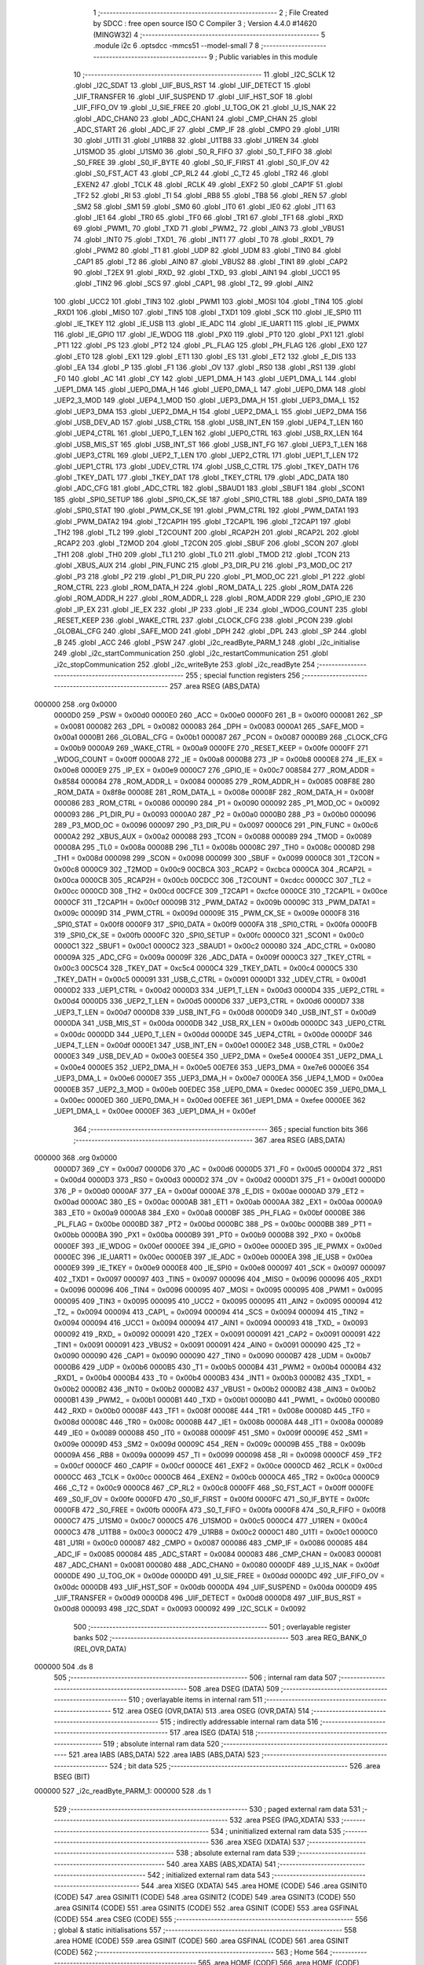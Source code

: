                                       1 ;--------------------------------------------------------
                                      2 ; File Created by SDCC : free open source ISO C Compiler 
                                      3 ; Version 4.4.0 #14620 (MINGW32)
                                      4 ;--------------------------------------------------------
                                      5 	.module i2c
                                      6 	.optsdcc -mmcs51 --model-small
                                      7 	
                                      8 ;--------------------------------------------------------
                                      9 ; Public variables in this module
                                     10 ;--------------------------------------------------------
                                     11 	.globl _I2C_SCLK
                                     12 	.globl _I2C_SDAT
                                     13 	.globl _UIF_BUS_RST
                                     14 	.globl _UIF_DETECT
                                     15 	.globl _UIF_TRANSFER
                                     16 	.globl _UIF_SUSPEND
                                     17 	.globl _UIF_HST_SOF
                                     18 	.globl _UIF_FIFO_OV
                                     19 	.globl _U_SIE_FREE
                                     20 	.globl _U_TOG_OK
                                     21 	.globl _U_IS_NAK
                                     22 	.globl _ADC_CHAN0
                                     23 	.globl _ADC_CHAN1
                                     24 	.globl _CMP_CHAN
                                     25 	.globl _ADC_START
                                     26 	.globl _ADC_IF
                                     27 	.globl _CMP_IF
                                     28 	.globl _CMPO
                                     29 	.globl _U1RI
                                     30 	.globl _U1TI
                                     31 	.globl _U1RB8
                                     32 	.globl _U1TB8
                                     33 	.globl _U1REN
                                     34 	.globl _U1SMOD
                                     35 	.globl _U1SM0
                                     36 	.globl _S0_R_FIFO
                                     37 	.globl _S0_T_FIFO
                                     38 	.globl _S0_FREE
                                     39 	.globl _S0_IF_BYTE
                                     40 	.globl _S0_IF_FIRST
                                     41 	.globl _S0_IF_OV
                                     42 	.globl _S0_FST_ACT
                                     43 	.globl _CP_RL2
                                     44 	.globl _C_T2
                                     45 	.globl _TR2
                                     46 	.globl _EXEN2
                                     47 	.globl _TCLK
                                     48 	.globl _RCLK
                                     49 	.globl _EXF2
                                     50 	.globl _CAP1F
                                     51 	.globl _TF2
                                     52 	.globl _RI
                                     53 	.globl _TI
                                     54 	.globl _RB8
                                     55 	.globl _TB8
                                     56 	.globl _REN
                                     57 	.globl _SM2
                                     58 	.globl _SM1
                                     59 	.globl _SM0
                                     60 	.globl _IT0
                                     61 	.globl _IE0
                                     62 	.globl _IT1
                                     63 	.globl _IE1
                                     64 	.globl _TR0
                                     65 	.globl _TF0
                                     66 	.globl _TR1
                                     67 	.globl _TF1
                                     68 	.globl _RXD
                                     69 	.globl _PWM1_
                                     70 	.globl _TXD
                                     71 	.globl _PWM2_
                                     72 	.globl _AIN3
                                     73 	.globl _VBUS1
                                     74 	.globl _INT0
                                     75 	.globl _TXD1_
                                     76 	.globl _INT1
                                     77 	.globl _T0
                                     78 	.globl _RXD1_
                                     79 	.globl _PWM2
                                     80 	.globl _T1
                                     81 	.globl _UDP
                                     82 	.globl _UDM
                                     83 	.globl _TIN0
                                     84 	.globl _CAP1
                                     85 	.globl _T2
                                     86 	.globl _AIN0
                                     87 	.globl _VBUS2
                                     88 	.globl _TIN1
                                     89 	.globl _CAP2
                                     90 	.globl _T2EX
                                     91 	.globl _RXD_
                                     92 	.globl _TXD_
                                     93 	.globl _AIN1
                                     94 	.globl _UCC1
                                     95 	.globl _TIN2
                                     96 	.globl _SCS
                                     97 	.globl _CAP1_
                                     98 	.globl _T2_
                                     99 	.globl _AIN2
                                    100 	.globl _UCC2
                                    101 	.globl _TIN3
                                    102 	.globl _PWM1
                                    103 	.globl _MOSI
                                    104 	.globl _TIN4
                                    105 	.globl _RXD1
                                    106 	.globl _MISO
                                    107 	.globl _TIN5
                                    108 	.globl _TXD1
                                    109 	.globl _SCK
                                    110 	.globl _IE_SPI0
                                    111 	.globl _IE_TKEY
                                    112 	.globl _IE_USB
                                    113 	.globl _IE_ADC
                                    114 	.globl _IE_UART1
                                    115 	.globl _IE_PWMX
                                    116 	.globl _IE_GPIO
                                    117 	.globl _IE_WDOG
                                    118 	.globl _PX0
                                    119 	.globl _PT0
                                    120 	.globl _PX1
                                    121 	.globl _PT1
                                    122 	.globl _PS
                                    123 	.globl _PT2
                                    124 	.globl _PL_FLAG
                                    125 	.globl _PH_FLAG
                                    126 	.globl _EX0
                                    127 	.globl _ET0
                                    128 	.globl _EX1
                                    129 	.globl _ET1
                                    130 	.globl _ES
                                    131 	.globl _ET2
                                    132 	.globl _E_DIS
                                    133 	.globl _EA
                                    134 	.globl _P
                                    135 	.globl _F1
                                    136 	.globl _OV
                                    137 	.globl _RS0
                                    138 	.globl _RS1
                                    139 	.globl _F0
                                    140 	.globl _AC
                                    141 	.globl _CY
                                    142 	.globl _UEP1_DMA_H
                                    143 	.globl _UEP1_DMA_L
                                    144 	.globl _UEP1_DMA
                                    145 	.globl _UEP0_DMA_H
                                    146 	.globl _UEP0_DMA_L
                                    147 	.globl _UEP0_DMA
                                    148 	.globl _UEP2_3_MOD
                                    149 	.globl _UEP4_1_MOD
                                    150 	.globl _UEP3_DMA_H
                                    151 	.globl _UEP3_DMA_L
                                    152 	.globl _UEP3_DMA
                                    153 	.globl _UEP2_DMA_H
                                    154 	.globl _UEP2_DMA_L
                                    155 	.globl _UEP2_DMA
                                    156 	.globl _USB_DEV_AD
                                    157 	.globl _USB_CTRL
                                    158 	.globl _USB_INT_EN
                                    159 	.globl _UEP4_T_LEN
                                    160 	.globl _UEP4_CTRL
                                    161 	.globl _UEP0_T_LEN
                                    162 	.globl _UEP0_CTRL
                                    163 	.globl _USB_RX_LEN
                                    164 	.globl _USB_MIS_ST
                                    165 	.globl _USB_INT_ST
                                    166 	.globl _USB_INT_FG
                                    167 	.globl _UEP3_T_LEN
                                    168 	.globl _UEP3_CTRL
                                    169 	.globl _UEP2_T_LEN
                                    170 	.globl _UEP2_CTRL
                                    171 	.globl _UEP1_T_LEN
                                    172 	.globl _UEP1_CTRL
                                    173 	.globl _UDEV_CTRL
                                    174 	.globl _USB_C_CTRL
                                    175 	.globl _TKEY_DATH
                                    176 	.globl _TKEY_DATL
                                    177 	.globl _TKEY_DAT
                                    178 	.globl _TKEY_CTRL
                                    179 	.globl _ADC_DATA
                                    180 	.globl _ADC_CFG
                                    181 	.globl _ADC_CTRL
                                    182 	.globl _SBAUD1
                                    183 	.globl _SBUF1
                                    184 	.globl _SCON1
                                    185 	.globl _SPI0_SETUP
                                    186 	.globl _SPI0_CK_SE
                                    187 	.globl _SPI0_CTRL
                                    188 	.globl _SPI0_DATA
                                    189 	.globl _SPI0_STAT
                                    190 	.globl _PWM_CK_SE
                                    191 	.globl _PWM_CTRL
                                    192 	.globl _PWM_DATA1
                                    193 	.globl _PWM_DATA2
                                    194 	.globl _T2CAP1H
                                    195 	.globl _T2CAP1L
                                    196 	.globl _T2CAP1
                                    197 	.globl _TH2
                                    198 	.globl _TL2
                                    199 	.globl _T2COUNT
                                    200 	.globl _RCAP2H
                                    201 	.globl _RCAP2L
                                    202 	.globl _RCAP2
                                    203 	.globl _T2MOD
                                    204 	.globl _T2CON
                                    205 	.globl _SBUF
                                    206 	.globl _SCON
                                    207 	.globl _TH1
                                    208 	.globl _TH0
                                    209 	.globl _TL1
                                    210 	.globl _TL0
                                    211 	.globl _TMOD
                                    212 	.globl _TCON
                                    213 	.globl _XBUS_AUX
                                    214 	.globl _PIN_FUNC
                                    215 	.globl _P3_DIR_PU
                                    216 	.globl _P3_MOD_OC
                                    217 	.globl _P3
                                    218 	.globl _P2
                                    219 	.globl _P1_DIR_PU
                                    220 	.globl _P1_MOD_OC
                                    221 	.globl _P1
                                    222 	.globl _ROM_CTRL
                                    223 	.globl _ROM_DATA_H
                                    224 	.globl _ROM_DATA_L
                                    225 	.globl _ROM_DATA
                                    226 	.globl _ROM_ADDR_H
                                    227 	.globl _ROM_ADDR_L
                                    228 	.globl _ROM_ADDR
                                    229 	.globl _GPIO_IE
                                    230 	.globl _IP_EX
                                    231 	.globl _IE_EX
                                    232 	.globl _IP
                                    233 	.globl _IE
                                    234 	.globl _WDOG_COUNT
                                    235 	.globl _RESET_KEEP
                                    236 	.globl _WAKE_CTRL
                                    237 	.globl _CLOCK_CFG
                                    238 	.globl _PCON
                                    239 	.globl _GLOBAL_CFG
                                    240 	.globl _SAFE_MOD
                                    241 	.globl _DPH
                                    242 	.globl _DPL
                                    243 	.globl _SP
                                    244 	.globl _B
                                    245 	.globl _ACC
                                    246 	.globl _PSW
                                    247 	.globl _i2c_readByte_PARM_1
                                    248 	.globl _i2c_initialise
                                    249 	.globl _i2c_startCommunication
                                    250 	.globl _i2c_restartCommunication
                                    251 	.globl _i2c_stopCommunication
                                    252 	.globl _i2c_writeByte
                                    253 	.globl _i2c_readByte
                                    254 ;--------------------------------------------------------
                                    255 ; special function registers
                                    256 ;--------------------------------------------------------
                                    257 	.area RSEG    (ABS,DATA)
      000000                        258 	.org 0x0000
                           0000D0   259 _PSW	=	0x00d0
                           0000E0   260 _ACC	=	0x00e0
                           0000F0   261 _B	=	0x00f0
                           000081   262 _SP	=	0x0081
                           000082   263 _DPL	=	0x0082
                           000083   264 _DPH	=	0x0083
                           0000A1   265 _SAFE_MOD	=	0x00a1
                           0000B1   266 _GLOBAL_CFG	=	0x00b1
                           000087   267 _PCON	=	0x0087
                           0000B9   268 _CLOCK_CFG	=	0x00b9
                           0000A9   269 _WAKE_CTRL	=	0x00a9
                           0000FE   270 _RESET_KEEP	=	0x00fe
                           0000FF   271 _WDOG_COUNT	=	0x00ff
                           0000A8   272 _IE	=	0x00a8
                           0000B8   273 _IP	=	0x00b8
                           0000E8   274 _IE_EX	=	0x00e8
                           0000E9   275 _IP_EX	=	0x00e9
                           0000C7   276 _GPIO_IE	=	0x00c7
                           008584   277 _ROM_ADDR	=	0x8584
                           000084   278 _ROM_ADDR_L	=	0x0084
                           000085   279 _ROM_ADDR_H	=	0x0085
                           008F8E   280 _ROM_DATA	=	0x8f8e
                           00008E   281 _ROM_DATA_L	=	0x008e
                           00008F   282 _ROM_DATA_H	=	0x008f
                           000086   283 _ROM_CTRL	=	0x0086
                           000090   284 _P1	=	0x0090
                           000092   285 _P1_MOD_OC	=	0x0092
                           000093   286 _P1_DIR_PU	=	0x0093
                           0000A0   287 _P2	=	0x00a0
                           0000B0   288 _P3	=	0x00b0
                           000096   289 _P3_MOD_OC	=	0x0096
                           000097   290 _P3_DIR_PU	=	0x0097
                           0000C6   291 _PIN_FUNC	=	0x00c6
                           0000A2   292 _XBUS_AUX	=	0x00a2
                           000088   293 _TCON	=	0x0088
                           000089   294 _TMOD	=	0x0089
                           00008A   295 _TL0	=	0x008a
                           00008B   296 _TL1	=	0x008b
                           00008C   297 _TH0	=	0x008c
                           00008D   298 _TH1	=	0x008d
                           000098   299 _SCON	=	0x0098
                           000099   300 _SBUF	=	0x0099
                           0000C8   301 _T2CON	=	0x00c8
                           0000C9   302 _T2MOD	=	0x00c9
                           00CBCA   303 _RCAP2	=	0xcbca
                           0000CA   304 _RCAP2L	=	0x00ca
                           0000CB   305 _RCAP2H	=	0x00cb
                           00CDCC   306 _T2COUNT	=	0xcdcc
                           0000CC   307 _TL2	=	0x00cc
                           0000CD   308 _TH2	=	0x00cd
                           00CFCE   309 _T2CAP1	=	0xcfce
                           0000CE   310 _T2CAP1L	=	0x00ce
                           0000CF   311 _T2CAP1H	=	0x00cf
                           00009B   312 _PWM_DATA2	=	0x009b
                           00009C   313 _PWM_DATA1	=	0x009c
                           00009D   314 _PWM_CTRL	=	0x009d
                           00009E   315 _PWM_CK_SE	=	0x009e
                           0000F8   316 _SPI0_STAT	=	0x00f8
                           0000F9   317 _SPI0_DATA	=	0x00f9
                           0000FA   318 _SPI0_CTRL	=	0x00fa
                           0000FB   319 _SPI0_CK_SE	=	0x00fb
                           0000FC   320 _SPI0_SETUP	=	0x00fc
                           0000C0   321 _SCON1	=	0x00c0
                           0000C1   322 _SBUF1	=	0x00c1
                           0000C2   323 _SBAUD1	=	0x00c2
                           000080   324 _ADC_CTRL	=	0x0080
                           00009A   325 _ADC_CFG	=	0x009a
                           00009F   326 _ADC_DATA	=	0x009f
                           0000C3   327 _TKEY_CTRL	=	0x00c3
                           00C5C4   328 _TKEY_DAT	=	0xc5c4
                           0000C4   329 _TKEY_DATL	=	0x00c4
                           0000C5   330 _TKEY_DATH	=	0x00c5
                           000091   331 _USB_C_CTRL	=	0x0091
                           0000D1   332 _UDEV_CTRL	=	0x00d1
                           0000D2   333 _UEP1_CTRL	=	0x00d2
                           0000D3   334 _UEP1_T_LEN	=	0x00d3
                           0000D4   335 _UEP2_CTRL	=	0x00d4
                           0000D5   336 _UEP2_T_LEN	=	0x00d5
                           0000D6   337 _UEP3_CTRL	=	0x00d6
                           0000D7   338 _UEP3_T_LEN	=	0x00d7
                           0000D8   339 _USB_INT_FG	=	0x00d8
                           0000D9   340 _USB_INT_ST	=	0x00d9
                           0000DA   341 _USB_MIS_ST	=	0x00da
                           0000DB   342 _USB_RX_LEN	=	0x00db
                           0000DC   343 _UEP0_CTRL	=	0x00dc
                           0000DD   344 _UEP0_T_LEN	=	0x00dd
                           0000DE   345 _UEP4_CTRL	=	0x00de
                           0000DF   346 _UEP4_T_LEN	=	0x00df
                           0000E1   347 _USB_INT_EN	=	0x00e1
                           0000E2   348 _USB_CTRL	=	0x00e2
                           0000E3   349 _USB_DEV_AD	=	0x00e3
                           00E5E4   350 _UEP2_DMA	=	0xe5e4
                           0000E4   351 _UEP2_DMA_L	=	0x00e4
                           0000E5   352 _UEP2_DMA_H	=	0x00e5
                           00E7E6   353 _UEP3_DMA	=	0xe7e6
                           0000E6   354 _UEP3_DMA_L	=	0x00e6
                           0000E7   355 _UEP3_DMA_H	=	0x00e7
                           0000EA   356 _UEP4_1_MOD	=	0x00ea
                           0000EB   357 _UEP2_3_MOD	=	0x00eb
                           00EDEC   358 _UEP0_DMA	=	0xedec
                           0000EC   359 _UEP0_DMA_L	=	0x00ec
                           0000ED   360 _UEP0_DMA_H	=	0x00ed
                           00EFEE   361 _UEP1_DMA	=	0xefee
                           0000EE   362 _UEP1_DMA_L	=	0x00ee
                           0000EF   363 _UEP1_DMA_H	=	0x00ef
                                    364 ;--------------------------------------------------------
                                    365 ; special function bits
                                    366 ;--------------------------------------------------------
                                    367 	.area RSEG    (ABS,DATA)
      000000                        368 	.org 0x0000
                           0000D7   369 _CY	=	0x00d7
                           0000D6   370 _AC	=	0x00d6
                           0000D5   371 _F0	=	0x00d5
                           0000D4   372 _RS1	=	0x00d4
                           0000D3   373 _RS0	=	0x00d3
                           0000D2   374 _OV	=	0x00d2
                           0000D1   375 _F1	=	0x00d1
                           0000D0   376 _P	=	0x00d0
                           0000AF   377 _EA	=	0x00af
                           0000AE   378 _E_DIS	=	0x00ae
                           0000AD   379 _ET2	=	0x00ad
                           0000AC   380 _ES	=	0x00ac
                           0000AB   381 _ET1	=	0x00ab
                           0000AA   382 _EX1	=	0x00aa
                           0000A9   383 _ET0	=	0x00a9
                           0000A8   384 _EX0	=	0x00a8
                           0000BF   385 _PH_FLAG	=	0x00bf
                           0000BE   386 _PL_FLAG	=	0x00be
                           0000BD   387 _PT2	=	0x00bd
                           0000BC   388 _PS	=	0x00bc
                           0000BB   389 _PT1	=	0x00bb
                           0000BA   390 _PX1	=	0x00ba
                           0000B9   391 _PT0	=	0x00b9
                           0000B8   392 _PX0	=	0x00b8
                           0000EF   393 _IE_WDOG	=	0x00ef
                           0000EE   394 _IE_GPIO	=	0x00ee
                           0000ED   395 _IE_PWMX	=	0x00ed
                           0000EC   396 _IE_UART1	=	0x00ec
                           0000EB   397 _IE_ADC	=	0x00eb
                           0000EA   398 _IE_USB	=	0x00ea
                           0000E9   399 _IE_TKEY	=	0x00e9
                           0000E8   400 _IE_SPI0	=	0x00e8
                           000097   401 _SCK	=	0x0097
                           000097   402 _TXD1	=	0x0097
                           000097   403 _TIN5	=	0x0097
                           000096   404 _MISO	=	0x0096
                           000096   405 _RXD1	=	0x0096
                           000096   406 _TIN4	=	0x0096
                           000095   407 _MOSI	=	0x0095
                           000095   408 _PWM1	=	0x0095
                           000095   409 _TIN3	=	0x0095
                           000095   410 _UCC2	=	0x0095
                           000095   411 _AIN2	=	0x0095
                           000094   412 _T2_	=	0x0094
                           000094   413 _CAP1_	=	0x0094
                           000094   414 _SCS	=	0x0094
                           000094   415 _TIN2	=	0x0094
                           000094   416 _UCC1	=	0x0094
                           000094   417 _AIN1	=	0x0094
                           000093   418 _TXD_	=	0x0093
                           000092   419 _RXD_	=	0x0092
                           000091   420 _T2EX	=	0x0091
                           000091   421 _CAP2	=	0x0091
                           000091   422 _TIN1	=	0x0091
                           000091   423 _VBUS2	=	0x0091
                           000091   424 _AIN0	=	0x0091
                           000090   425 _T2	=	0x0090
                           000090   426 _CAP1	=	0x0090
                           000090   427 _TIN0	=	0x0090
                           0000B7   428 _UDM	=	0x00b7
                           0000B6   429 _UDP	=	0x00b6
                           0000B5   430 _T1	=	0x00b5
                           0000B4   431 _PWM2	=	0x00b4
                           0000B4   432 _RXD1_	=	0x00b4
                           0000B4   433 _T0	=	0x00b4
                           0000B3   434 _INT1	=	0x00b3
                           0000B2   435 _TXD1_	=	0x00b2
                           0000B2   436 _INT0	=	0x00b2
                           0000B2   437 _VBUS1	=	0x00b2
                           0000B2   438 _AIN3	=	0x00b2
                           0000B1   439 _PWM2_	=	0x00b1
                           0000B1   440 _TXD	=	0x00b1
                           0000B0   441 _PWM1_	=	0x00b0
                           0000B0   442 _RXD	=	0x00b0
                           00008F   443 _TF1	=	0x008f
                           00008E   444 _TR1	=	0x008e
                           00008D   445 _TF0	=	0x008d
                           00008C   446 _TR0	=	0x008c
                           00008B   447 _IE1	=	0x008b
                           00008A   448 _IT1	=	0x008a
                           000089   449 _IE0	=	0x0089
                           000088   450 _IT0	=	0x0088
                           00009F   451 _SM0	=	0x009f
                           00009E   452 _SM1	=	0x009e
                           00009D   453 _SM2	=	0x009d
                           00009C   454 _REN	=	0x009c
                           00009B   455 _TB8	=	0x009b
                           00009A   456 _RB8	=	0x009a
                           000099   457 _TI	=	0x0099
                           000098   458 _RI	=	0x0098
                           0000CF   459 _TF2	=	0x00cf
                           0000CF   460 _CAP1F	=	0x00cf
                           0000CE   461 _EXF2	=	0x00ce
                           0000CD   462 _RCLK	=	0x00cd
                           0000CC   463 _TCLK	=	0x00cc
                           0000CB   464 _EXEN2	=	0x00cb
                           0000CA   465 _TR2	=	0x00ca
                           0000C9   466 _C_T2	=	0x00c9
                           0000C8   467 _CP_RL2	=	0x00c8
                           0000FF   468 _S0_FST_ACT	=	0x00ff
                           0000FE   469 _S0_IF_OV	=	0x00fe
                           0000FD   470 _S0_IF_FIRST	=	0x00fd
                           0000FC   471 _S0_IF_BYTE	=	0x00fc
                           0000FB   472 _S0_FREE	=	0x00fb
                           0000FA   473 _S0_T_FIFO	=	0x00fa
                           0000F8   474 _S0_R_FIFO	=	0x00f8
                           0000C7   475 _U1SM0	=	0x00c7
                           0000C5   476 _U1SMOD	=	0x00c5
                           0000C4   477 _U1REN	=	0x00c4
                           0000C3   478 _U1TB8	=	0x00c3
                           0000C2   479 _U1RB8	=	0x00c2
                           0000C1   480 _U1TI	=	0x00c1
                           0000C0   481 _U1RI	=	0x00c0
                           000087   482 _CMPO	=	0x0087
                           000086   483 _CMP_IF	=	0x0086
                           000085   484 _ADC_IF	=	0x0085
                           000084   485 _ADC_START	=	0x0084
                           000083   486 _CMP_CHAN	=	0x0083
                           000081   487 _ADC_CHAN1	=	0x0081
                           000080   488 _ADC_CHAN0	=	0x0080
                           0000DF   489 _U_IS_NAK	=	0x00df
                           0000DE   490 _U_TOG_OK	=	0x00de
                           0000DD   491 _U_SIE_FREE	=	0x00dd
                           0000DC   492 _UIF_FIFO_OV	=	0x00dc
                           0000DB   493 _UIF_HST_SOF	=	0x00db
                           0000DA   494 _UIF_SUSPEND	=	0x00da
                           0000D9   495 _UIF_TRANSFER	=	0x00d9
                           0000D8   496 _UIF_DETECT	=	0x00d8
                           0000D8   497 _UIF_BUS_RST	=	0x00d8
                           000093   498 _I2C_SDAT	=	0x0093
                           000092   499 _I2C_SCLK	=	0x0092
                                    500 ;--------------------------------------------------------
                                    501 ; overlayable register banks
                                    502 ;--------------------------------------------------------
                                    503 	.area REG_BANK_0	(REL,OVR,DATA)
      000000                        504 	.ds 8
                                    505 ;--------------------------------------------------------
                                    506 ; internal ram data
                                    507 ;--------------------------------------------------------
                                    508 	.area DSEG    (DATA)
                                    509 ;--------------------------------------------------------
                                    510 ; overlayable items in internal ram
                                    511 ;--------------------------------------------------------
                                    512 	.area	OSEG    (OVR,DATA)
                                    513 	.area	OSEG    (OVR,DATA)
                                    514 ;--------------------------------------------------------
                                    515 ; indirectly addressable internal ram data
                                    516 ;--------------------------------------------------------
                                    517 	.area ISEG    (DATA)
                                    518 ;--------------------------------------------------------
                                    519 ; absolute internal ram data
                                    520 ;--------------------------------------------------------
                                    521 	.area IABS    (ABS,DATA)
                                    522 	.area IABS    (ABS,DATA)
                                    523 ;--------------------------------------------------------
                                    524 ; bit data
                                    525 ;--------------------------------------------------------
                                    526 	.area BSEG    (BIT)
      000000                        527 _i2c_readByte_PARM_1:
      000000                        528 	.ds 1
                                    529 ;--------------------------------------------------------
                                    530 ; paged external ram data
                                    531 ;--------------------------------------------------------
                                    532 	.area PSEG    (PAG,XDATA)
                                    533 ;--------------------------------------------------------
                                    534 ; uninitialized external ram data
                                    535 ;--------------------------------------------------------
                                    536 	.area XSEG    (XDATA)
                                    537 ;--------------------------------------------------------
                                    538 ; absolute external ram data
                                    539 ;--------------------------------------------------------
                                    540 	.area XABS    (ABS,XDATA)
                                    541 ;--------------------------------------------------------
                                    542 ; initialized external ram data
                                    543 ;--------------------------------------------------------
                                    544 	.area XISEG   (XDATA)
                                    545 	.area HOME    (CODE)
                                    546 	.area GSINIT0 (CODE)
                                    547 	.area GSINIT1 (CODE)
                                    548 	.area GSINIT2 (CODE)
                                    549 	.area GSINIT3 (CODE)
                                    550 	.area GSINIT4 (CODE)
                                    551 	.area GSINIT5 (CODE)
                                    552 	.area GSINIT  (CODE)
                                    553 	.area GSFINAL (CODE)
                                    554 	.area CSEG    (CODE)
                                    555 ;--------------------------------------------------------
                                    556 ; global & static initialisations
                                    557 ;--------------------------------------------------------
                                    558 	.area HOME    (CODE)
                                    559 	.area GSINIT  (CODE)
                                    560 	.area GSFINAL (CODE)
                                    561 	.area GSINIT  (CODE)
                                    562 ;--------------------------------------------------------
                                    563 ; Home
                                    564 ;--------------------------------------------------------
                                    565 	.area HOME    (CODE)
                                    566 	.area HOME    (CODE)
                                    567 ;--------------------------------------------------------
                                    568 ; code
                                    569 ;--------------------------------------------------------
                                    570 	.area CSEG    (CODE)
                                    571 ;------------------------------------------------------------
                                    572 ;Allocation info for local variables in function 'i2c_initialise'
                                    573 ;------------------------------------------------------------
                                    574 ;	src\i2c.c:43: void i2c_initialise(void) {
                                    575 ;	-----------------------------------------
                                    576 ;	 function i2c_initialise
                                    577 ;	-----------------------------------------
      0000FE                        578 _i2c_initialise:
                           000007   579 	ar7 = 0x07
                           000006   580 	ar6 = 0x06
                           000005   581 	ar5 = 0x05
                           000004   582 	ar4 = 0x04
                           000003   583 	ar3 = 0x03
                           000002   584 	ar2 = 0x02
                           000001   585 	ar1 = 0x01
                           000000   586 	ar0 = 0x00
                                    587 ;	src\i2c.c:45: I2C_MOD_OC = I2C_MOD_OC | (1 << I2C_SDAT_PIN);
      0000FE 43 92 08         [24]  588 	orl	_P1_MOD_OC,#0x08
                                    589 ;	src\i2c.c:46: I2C_DIR_PU = I2C_DIR_PU | (1 << I2C_SDAT_PIN);
      000101 43 93 08         [24]  590 	orl	_P1_DIR_PU,#0x08
                                    591 ;	src\i2c.c:48: I2C_MOD_OC = I2C_MOD_OC | (1 << I2C_SCLK_PIN);
      000104 43 92 04         [24]  592 	orl	_P1_MOD_OC,#0x04
                                    593 ;	src\i2c.c:49: I2C_DIR_PU = I2C_DIR_PU | (1 << I2C_SCLK_PIN);
      000107 43 93 04         [24]  594 	orl	_P1_DIR_PU,#0x04
                                    595 ;	src\i2c.c:52: I2C_SDAT = 1;
                                    596 ;	assignBit
      00010A D2 93            [12]  597 	setb	_I2C_SDAT
                                    598 ;	src\i2c.c:53: I2C_SCLK = 1;
                                    599 ;	assignBit
      00010C D2 92            [12]  600 	setb	_I2C_SCLK
                                    601 ;	src\i2c.c:54: }
      00010E 22               [24]  602 	ret
                                    603 ;------------------------------------------------------------
                                    604 ;Allocation info for local variables in function 'i2c_startCommunication'
                                    605 ;------------------------------------------------------------
                                    606 ;address                   Allocated to registers 
                                    607 ;------------------------------------------------------------
                                    608 ;	src\i2c.c:56: void i2c_startCommunication(uint8_t address) {
                                    609 ;	-----------------------------------------
                                    610 ;	 function i2c_startCommunication
                                    611 ;	-----------------------------------------
      00010F                        612 _i2c_startCommunication:
                                    613 ;	src\i2c.c:58: I2C_SDAT = 0;
                                    614 ;	assignBit
      00010F C2 93            [12]  615 	clr	_I2C_SDAT
                                    616 ;	src\i2c.c:59: I2C_DELAY_H();
      000111 80 00            [24]  617 	sjmp	.+2
                                    618 ;	src\i2c.c:60: I2C_SCLK = 0;
                                    619 ;	assignBit
      000113 C2 92            [12]  620 	clr	_I2C_SCLK
                                    621 ;	src\i2c.c:61: i2c_writeByte(address);
                                    622 ;	src\i2c.c:62: }
      000115 02 01 2C         [24]  623 	ljmp	_i2c_writeByte
                                    624 ;------------------------------------------------------------
                                    625 ;Allocation info for local variables in function 'i2c_restartCommunication'
                                    626 ;------------------------------------------------------------
                                    627 ;address                   Allocated to registers 
                                    628 ;------------------------------------------------------------
                                    629 ;	src\i2c.c:64: void i2c_restartCommunication(uint8_t address) {
                                    630 ;	-----------------------------------------
                                    631 ;	 function i2c_restartCommunication
                                    632 ;	-----------------------------------------
      000118                        633 _i2c_restartCommunication:
                                    634 ;	src\i2c.c:66: I2C_SDAT = 1;
                                    635 ;	assignBit
      000118 D2 93            [12]  636 	setb	_I2C_SDAT
                                    637 ;	src\i2c.c:67: I2C_DELAY_H();
      00011A 80 00            [24]  638 	sjmp	.+2
                                    639 ;	src\i2c.c:68: I2C_SCLK = 1;
                                    640 ;	assignBit
      00011C D2 92            [12]  641 	setb	_I2C_SCLK
                                    642 ;	src\i2c.c:69: i2c_startCommunication(address);
                                    643 ;	src\i2c.c:70: }
      00011E 02 01 0F         [24]  644 	ljmp	_i2c_startCommunication
                                    645 ;------------------------------------------------------------
                                    646 ;Allocation info for local variables in function 'i2c_stopCommunication'
                                    647 ;------------------------------------------------------------
                                    648 ;	src\i2c.c:72: void i2c_stopCommunication(void) {
                                    649 ;	-----------------------------------------
                                    650 ;	 function i2c_stopCommunication
                                    651 ;	-----------------------------------------
      000121                        652 _i2c_stopCommunication:
                                    653 ;	src\i2c.c:74: I2C_SDAT = 0;
                                    654 ;	assignBit
      000121 C2 93            [12]  655 	clr	_I2C_SDAT
                                    656 ;	src\i2c.c:76: I2C_SCLK = 1;
                                    657 ;	assignBit
      000123 D2 92            [12]  658 	setb	_I2C_SCLK
                                    659 ;	src\i2c.c:77: I2C_DELAY_H();
      000125 80 00            [24]  660 	sjmp	.+2
                                    661 ;	src\i2c.c:78: I2C_SDAT = 1;
                                    662 ;	assignBit
      000127 D2 93            [12]  663 	setb	_I2C_SDAT
                                    664 ;	src\i2c.c:79: I2C_DELAY_H();
      000129 80 00            [24]  665 	sjmp	.+2
                                    666 ;	src\i2c.c:80: }
      00012B 22               [24]  667 	ret
                                    668 ;------------------------------------------------------------
                                    669 ;Allocation info for local variables in function 'i2c_writeByte'
                                    670 ;------------------------------------------------------------
                                    671 ;data                      Allocated to registers r7 
                                    672 ;i                         Allocated to registers r6 
                                    673 ;------------------------------------------------------------
                                    674 ;	src\i2c.c:82: void i2c_writeByte(uint8_t data) {
                                    675 ;	-----------------------------------------
                                    676 ;	 function i2c_writeByte
                                    677 ;	-----------------------------------------
      00012C                        678 _i2c_writeByte:
      00012C AF 82            [24]  679 	mov	r7, dpl
                                    680 ;	src\i2c.c:84: for (uint8_t i = 0; i < I2C_DATA_LENGTH; i++) {
      00012E 7E 00            [12]  681 	mov	r6,#0x00
      000130                        682 00103$:
      000130 BE 08 00         [24]  683 	cjne	r6,#0x08,00120$
      000133                        684 00120$:
      000133 50 16            [24]  685 	jnc	00101$
                                    686 ;	src\i2c.c:85: I2C_SDAT = (data & 0x80);
      000135 EF               [12]  687 	mov	a,r7
      000136 23               [12]  688 	rl	a
      000137 54 01            [12]  689 	anl	a,#0x01
                                    690 ;	assignBit
      000139 24 FF            [12]  691 	add	a,#0xff
      00013B 92 93            [24]  692 	mov	_I2C_SDAT,c
                                    693 ;	src\i2c.c:86: data <<= 1;
      00013D 8F 05            [24]  694 	mov	ar5,r7
      00013F ED               [12]  695 	mov	a,r5
      000140 2D               [12]  696 	add	a,r5
      000141 FF               [12]  697 	mov	r7,a
                                    698 ;	src\i2c.c:88: I2C_SCLK = 1;
                                    699 ;	assignBit
      000142 D2 92            [12]  700 	setb	_I2C_SCLK
                                    701 ;	src\i2c.c:89: I2C_DELAY_H();
      000144 80 00            [24]  702 	sjmp	.+2
                                    703 ;	src\i2c.c:90: I2C_SCLK = 0;
                                    704 ;	assignBit
      000146 C2 92            [12]  705 	clr	_I2C_SCLK
                                    706 ;	src\i2c.c:84: for (uint8_t i = 0; i < I2C_DATA_LENGTH; i++) {
      000148 0E               [12]  707 	inc	r6
      000149 80 E5            [24]  708 	sjmp	00103$
      00014B                        709 00101$:
                                    710 ;	src\i2c.c:94: I2C_SDAT = 1;
                                    711 ;	assignBit
      00014B D2 93            [12]  712 	setb	_I2C_SDAT
                                    713 ;	src\i2c.c:95: I2C_DELAY_H();
      00014D 80 00            [24]  714 	sjmp	.+2
                                    715 ;	src\i2c.c:96: I2C_SCLK = 1;
                                    716 ;	assignBit
      00014F D2 92            [12]  717 	setb	_I2C_SCLK
                                    718 ;	src\i2c.c:97: I2C_DELAY_H();
      000151 80 00            [24]  719 	sjmp	.+2
                                    720 ;	src\i2c.c:98: I2C_SCLK = 0;
                                    721 ;	assignBit
      000153 C2 92            [12]  722 	clr	_I2C_SCLK
                                    723 ;	src\i2c.c:100: }
      000155 22               [24]  724 	ret
                                    725 ;------------------------------------------------------------
                                    726 ;Allocation info for local variables in function 'i2c_readByte'
                                    727 ;------------------------------------------------------------
                                    728 ;data                      Allocated to registers r7 
                                    729 ;i                         Allocated to registers r6 
                                    730 ;------------------------------------------------------------
                                    731 ;	src\i2c.c:102: uint8_t i2c_readByte(bool sendAck) {
                                    732 ;	-----------------------------------------
                                    733 ;	 function i2c_readByte
                                    734 ;	-----------------------------------------
      000156                        735 _i2c_readByte:
                                    736 ;	src\i2c.c:104: uint8_t data = 0;
      000156 7F 00            [12]  737 	mov	r7,#0x00
                                    738 ;	src\i2c.c:106: I2C_SDAT = 1;
                                    739 ;	assignBit
      000158 D2 93            [12]  740 	setb	_I2C_SDAT
                                    741 ;	src\i2c.c:108: for (uint8_t i = 0; i < I2C_DATA_LENGTH; i++) {
      00015A 7E 00            [12]  742 	mov	r6,#0x00
      00015C                        743 00107$:
      00015C BE 08 00         [24]  744 	cjne	r6,#0x08,00136$
      00015F                        745 00136$:
      00015F 50 14            [24]  746 	jnc	00103$
                                    747 ;	src\i2c.c:109: data <<= 1;
      000161 8F 05            [24]  748 	mov	ar5,r7
      000163 ED               [12]  749 	mov	a,r5
      000164 2D               [12]  750 	add	a,r5
      000165 FF               [12]  751 	mov	r7,a
                                    752 ;	src\i2c.c:110: I2C_DELAY_H();
      000166 80 00            [24]  753 	sjmp	.+2
                                    754 ;	src\i2c.c:111: I2C_SCLK = 1;
                                    755 ;	assignBit
      000168 D2 92            [12]  756 	setb	_I2C_SCLK
                                    757 ;	src\i2c.c:113: if (I2C_SDAT) {
      00016A 30 93 03         [24]  758 	jnb	_I2C_SDAT,00102$
                                    759 ;	src\i2c.c:114: data |= 0x01;
      00016D 43 07 01         [24]  760 	orl	ar7,#0x01
      000170                        761 00102$:
                                    762 ;	src\i2c.c:117: I2C_SCLK = 0;
                                    763 ;	assignBit
      000170 C2 92            [12]  764 	clr	_I2C_SCLK
                                    765 ;	src\i2c.c:108: for (uint8_t i = 0; i < I2C_DATA_LENGTH; i++) {
      000172 0E               [12]  766 	inc	r6
      000173 80 E7            [24]  767 	sjmp	00107$
      000175                        768 00103$:
                                    769 ;	src\i2c.c:121: if (sendAck) {
      000175 30 00 02         [24]  770 	jnb	_i2c_readByte_PARM_1,00105$
                                    771 ;	src\i2c.c:122: I2C_SDAT = 0;
                                    772 ;	assignBit
      000178 C2 93            [12]  773 	clr	_I2C_SDAT
      00017A                        774 00105$:
                                    775 ;	src\i2c.c:125: I2C_DELAY_H();
      00017A 80 00            [24]  776 	sjmp	.+2
                                    777 ;	src\i2c.c:126: I2C_SCLK = 1;
                                    778 ;	assignBit
      00017C D2 92            [12]  779 	setb	_I2C_SCLK
                                    780 ;	src\i2c.c:127: I2C_DELAY_H();
      00017E 80 00            [24]  781 	sjmp	.+2
                                    782 ;	src\i2c.c:128: I2C_SCLK = 0;
                                    783 ;	assignBit
      000180 C2 92            [12]  784 	clr	_I2C_SCLK
                                    785 ;	src\i2c.c:131: return (data);
      000182 8F 82            [24]  786 	mov	dpl, r7
                                    787 ;	src\i2c.c:132: }
      000184 22               [24]  788 	ret
                                    789 	.area CSEG    (CODE)
                                    790 	.area CONST   (CODE)
                                    791 	.area XINIT   (CODE)
                                    792 	.area CABS    (ABS,CODE)
